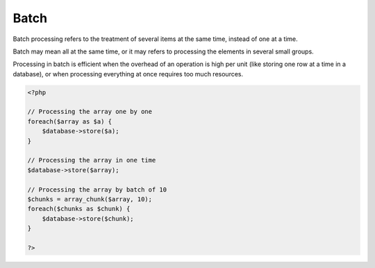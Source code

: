 .. _batch:
.. meta::
	:description:
		Batch: Batch processing refers to the treatment of several items at the same time, instead of one at a time.
	:twitter:card: summary_large_image
	:twitter:site: @exakat
	:twitter:title: Batch
	:twitter:description: Batch: Batch processing refers to the treatment of several items at the same time, instead of one at a time
	:twitter:creator: @exakat
	:og:title: Batch
	:og:type: article
	:og:description: Batch processing refers to the treatment of several items at the same time, instead of one at a time
	:og:url: https://php-dictionary.readthedocs.io/en/latest/dictionary/batch.ini.html
	:og:locale: en


Batch
-----

Batch processing refers to the treatment of several items at the same time, instead of one at a time.

Batch may mean all at the same time, or it may refers to processing the elements in several small groups. 

Processing in batch is efficient when the overhead of an operation is high per unit (like storing one row at a time in a database), or when processing everything at once requires too much resources.

.. code-block:: php
   
   <?php
   
   // Processing the array one by one
   foreach($array as $a) {
       $database->store($a);
   }
   
   // Processing the array in one time
   $database->store($array);
   
   // Processing the array by batch of 10
   $chunks = array_chunk($array, 10);
   foreach($chunks as $chunk) {
       $database->store($chunk);
   }
   
   ?>

